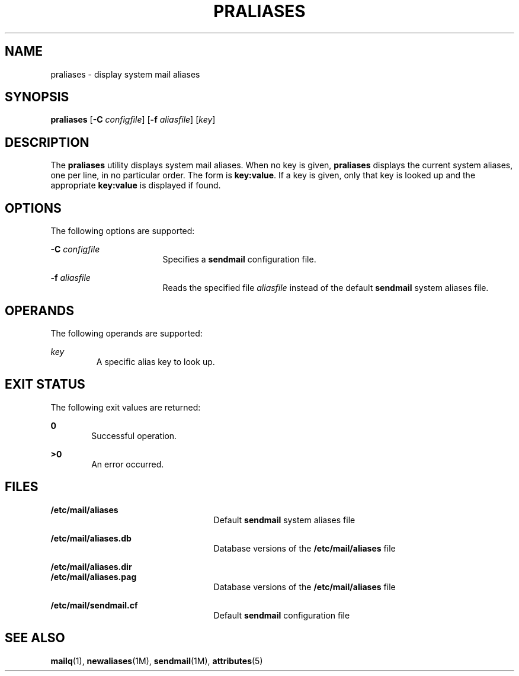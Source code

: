 '\" te
.\" Copyright (c) 1983 Eric P. Allman
.\" Copyright (c) 1988, 1993 The Regents of the University of California.  All rights reserved.
.\" Redistribution and use in source and binary forms, with or without modification, are permitted provided that the following conditions are met: 1. Redistributions of source code must retain the above copyright    notice, this list of conditions and the following disclaimer.
.\" 2. Redistributions in binary form must reproduce the above copyright    notice, this list of conditions and the following disclaimer in the    documentation and/or other materials provided with the distribution. 3. All advertising materials mentioning features or use of this software    must display
.\" the following acknowledgement: This product includes software developed by the University of California, Berkeley and its contributors. 4. Neither the name of the University nor the names of its contributors    may be used to endorse or promote products derived from this software    without specific
.\" prior written permission.  THIS SOFTWARE IS PROVIDED BY THE REGENTS AND CONTRIBUTORS ``AS IS'' AND ANY EXPRESS OR IMPLIED WARRANTIES, INCLUDING, BUT NOT LIMITED TO, THE IMPLIED WARRANTIES OF MERCHANTABILITY AND FITNESS FOR A PARTICULAR PURPOSE ARE DISCLAIMED.  IN NO EVENT SHALL THE REGENTS OR
.\" CONTRIBUTORS BE LIABLE FOR ANY DIRECT, INDIRECT, INCIDENTAL, SPECIAL, EXEMPLARY, OR CONSEQUENTIAL DAMAGES (INCLUDING, BUT NOT LIMITED TO, PROCUREMENT OF SUBSTITUTE GOODS OR SERVICES; LOSS OF USE, DATA, OR PROFITS; OR BUSINESS INTERRUPTION) HOWEVER CAUSED AND ON ANY THEORY OF LIABILITY, WHETHER
.\" IN CONTRACT, STRICT LIABILITY, OR TORT (INCLUDING NEGLIGENCE OR OTHERWISE) ARISING IN ANY WAY OUT OF THE USE OF THIS SOFTWARE, EVEN IF ADVISED OF THE POSSIBILITY OF SUCH DAMAGE.
.\" Copyright (c) 1998-2006, 2008 Sendmail, Inc. and its suppliers.  All rights reserved.
.\" The following license terms and conditions apply, unless a different license is obtained from Sendmail, Inc., 6425 Christie Ave, Fourth Floor, Emeryville, CA 94608, USA, or by electronic mail at license@sendmail.com.  License Terms:  Use, Modification and Redistribution
.\" (including distribution of any modified or derived work) in source and binary forms is permitted only if each of the following conditions is met:  1. Redistributions qualify as "freeware" or "Open Source Software" under    one of the following terms:     (a) Redistributions are made at no charge
.\" beyond the reasonable cost of        materials and delivery.     (b) Redistributions are accompanied by a copy of the Source Code or by an        irrevocable offer to provide a copy of the Source Code for up to three       years at the cost of materials and delivery.  Such redistributions
.\"    must allow further use, modification, and redistribution of the Source       Code under substantially the same terms as this license.  For the        purposes of redistribution "Source Code" means the complete compilable       and linkable source code of sendmail including all modifications.
.\"  2. Redistributions of source code must retain the copyright notices as they    appear in each source code file, these license terms, and the    disclaimer/limitation of liability set forth as paragraph 6 below.  3. Redistributions in binary form must reproduce the Copyright Notice,    these license
.\" terms, and the disclaimer/limitation of liability set    forth as paragraph 6 below, in the documentation and/or other materials    provided with the distribution.  For the purposes of binary distribution    the "Copyright Notice" refers to the following language:    "Copyright (c) 1998-2004 Sendmail,
.\" Inc.  All rights reserved."  4. Neither the name of Sendmail, Inc. nor the University of California nor    the names of their contributors may be used to endorse or promote    products derived from this software without specific prior written    permission.  The name "sendmail" is a trademark
.\" of Sendmail, Inc.  5. All redistributions must comply with the conditions imposed by the    University of California on certain embedded code, whose copyright    notice and conditions for redistribution are as follows:     (a) Copyright (c) 1988, 1993 The Regents of the University of        California.
.\"  All rights reserved.     (b) Redistribution and use in source and binary forms, with or without        modification, are permitted provided that the following conditions        are met:        (i)   Redistributions of source code must retain the above copyright             notice, this list of
.\" conditions and the following disclaimer.        (ii)  Redistributions in binary form must reproduce the above             copyright notice, this list of conditions and the following             disclaimer in the documentation and/or other materials provided             with the distribution.
.\"       (iii) Neither the name of the University nor the names of its             contributors may be used to endorse or promote products derived             from this software without specific prior written permission. 6. Disclaimer/Limitation of Liability: THIS SOFTWARE IS PROVIDED BY    SENDMAIL,
.\" INC. AND CONTRIBUTORS "AS IS" AND ANY EXPRESS OR IMPLIED    WARRANTIES, INCLUDING, BUT NOT LIMITED TO, THE IMPLIED WARRANTIES OF    MERCHANTABILITY AND FITNESS FOR A PARTICULAR PURPOSE ARE DISCLAIMED.  IN    NO EVENT SHALL SENDMAIL, INC., THE REGENTS OF THE UNIVERSITY OF    CALIFORNIA OR CONTRIBUTORS
.\" BE LIABLE FOR ANY DIRECT, INDIRECT,    INCIDENTAL, SPECIAL, EXEMPLARY, OR CONSEQUENTIAL DAMAGES (INCLUDING, BUT    NOT LIMITED TO, PROCUREMENT OF SUBSTITUTE GOODS OR SERVICES; LOSS OF    USE, DATA, OR PROFITS; OR BUSINESS INTERRUPTION) HOWEVER CAUSED AND ON    ANY THEORY OF LIABILITY, WHETHER
.\" IN CONTRACT, STRICT LIABILITY, OR TORT    (INCLUDING NEGLIGENCE OR OTHERWISE) ARISING IN ANY WAY OUT OF THE USE OF    THIS SOFTWARE, EVEN IF ADVISED OF THE POSSIBILITY OF SUCH DAMAGES.
.\"  Copyright (c) 2009, Sun Microsystems, Inc.  All Rights Reserved
.TH PRALIASES 1 "Mar 29, 2004"
.SH NAME
praliases \- display system mail aliases
.SH SYNOPSIS
.LP
.nf
\fBpraliases\fR [\fB-C\fR \fIconfigfile\fR] [\fB-f\fR \fIaliasfile\fR] [\fIkey\fR]
.fi

.SH DESCRIPTION
.sp
.LP
The \fBpraliases\fR utility displays system mail aliases. When no key is given,
\fBpraliases\fR displays the current system aliases, one per line, in no
particular order. The form is \fBkey:value\fR. If a key is given, only that key
is looked up and the appropriate \fBkey:value\fR is displayed if found.
.SH OPTIONS
.sp
.LP
The following options are supported:
.sp
.ne 2
.na
\fB\fB-C\fR \fIconfigfile\fR\fR
.ad
.RS 17n
Specifies a \fBsendmail\fR configuration file.
.RE

.sp
.ne 2
.na
\fB\fB-f\fR \fIaliasfile\fR\fR
.ad
.RS 17n
Reads the specified file \fIaliasfile\fR instead of the default \fBsendmail\fR
system aliases file.
.RE

.SH OPERANDS
.sp
.LP
The following operands are supported:
.sp
.ne 2
.na
\fB\fIkey\fR\fR
.ad
.RS 7n
A specific alias key to look up.
.RE

.SH EXIT STATUS
.sp
.LP
The following exit values are returned:
.sp
.ne 2
.na
\fB\fB0\fR\fR
.ad
.RS 6n
Successful operation.
.RE

.sp
.ne 2
.na
\fB\fB>0\fR\fR
.ad
.RS 6n
An error occurred.
.RE

.SH FILES
.sp
.ne 2
.na
\fB\fB/etc/mail/aliases\fR\fR
.ad
.RS 25n
Default \fBsendmail\fR system aliases file
.RE

.sp
.ne 2
.na
\fB\fB/etc/mail/aliases.db\fR\fR
.ad
.RS 25n
Database versions of the \fB/etc/mail/aliases\fR file
.RE

.sp
.ne 2
.na
\fB\fB/etc/mail/aliases.dir\fR\fR
.ad
.br
.na
\fB\fB/etc/mail/aliases.pag\fR\fR
.ad
.RS 25n
Database versions of the \fB/etc/mail/aliases\fR file
.RE

.sp
.ne 2
.na
\fB\fB/etc/mail/sendmail.cf\fR\fR
.ad
.RS 25n
Default \fBsendmail\fR configuration file
.RE

.SH SEE ALSO
.sp
.LP
\fBmailq\fR(1), \fBnewaliases\fR(1M), \fBsendmail\fR(1M), \fBattributes\fR(5)
